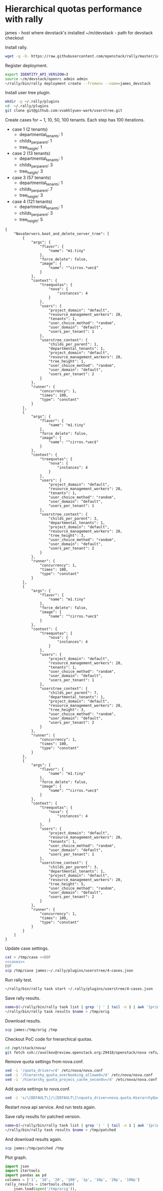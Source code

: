 * Hierarchical quotas performance with rally

james - host where devstack's installed
~/m/devstack  - path for devstack checkout

Install rally.

#+BEGIN_SRC sh :session shell_james
wget -q -O- https://raw.githubusercontent.com/openstack/rally/master/install_rally.sh | bash
#+END_SRC

Register deployment.

#+BEGIN_SRC sh :session shell_james
export IDENTITY_API_VERSION=3
source ~/m/devstack/openrc admin admin
~/rally/bin/rally deployment create --fromenv --name=james_devstack
#+END_SRC

Install user tree plugin.

#+BEGIN_SRC sh :session shell_james
mkdir -p ~/.rally/plugins
cd  ~/.rally/plugins
git clone git@github.com:vvakhlyuev-work/userstree.git
#+END_SRC

Create cases for ~ 1, 10, 50, 100 tenants.
Each step has 100 iterations.

- case 1 (2 tenants)
 - departmental_tenants: 1
 - childs_per_parent: 1
 - tree_height: 1

- case 2 (13 tenants)
 - departmental_tenants: 1
 - childs_per_parent: 3
 - tree_height: 3

- case 3 (57 tenants)
 - departmental_tenants: 1
 - childs_per_parent: 7
 - tree_height: 3

- case 4 (121 tenants)
 - departmental_tenants: 1
 - childs_per_parent: 3
 - tree_height: 5

#+NAME: cases
#+BEGIN_SRC text
{
    "NovaServers.boot_and_delete_server_tree": [
        {
            "args": {
                "flavor": {
                    "name": "m1.tiny"
                },
                "force_delete": false,
                "image": {
                    "name": "^cirros.*uec$"
                }
            },
            "context": {
                "treequotas": {
                    "nova": {
                        "instances": 4
                    }
                },
                "users": {
                    "project_domain": "default",
                    "resource_management_workers": 20,
                    "tenants": 1,
                    "user_choice_method": "random",
                    "user_domain": "default",
                    "users_per_tenant": 1
                },
                "userstree_context": {
                    "childs_per_parent": 1,
                    "departmental_tenants": 1,
                    "project_domain": "default",
                    "resource_management_workers": 20,
                    "tree_height": 1,
                    "user_choice_method": "random",
                    "user_domain": "default",
                    "users_per_tenant": 2
                }
            },
            "runner": {
                "concurrency": 1,
                "times": 100,
                "type": "constant"
            }
        },
        {
            "args": {
                "flavor": {
                    "name": "m1.tiny"
                },
                "force_delete": false,
                "image": {
                    "name": "^cirros.*uec$"
                }
            },
            "context": {
                "treequotas": {
                    "nova": {
                        "instances": 4
                    }
                },
                "users": {
                    "project_domain": "default",
                    "resource_management_workers": 20,
                    "tenants": 1,
                    "user_choice_method": "random",
                    "user_domain": "default",
                    "users_per_tenant": 1
                },
                "userstree_context": {
                    "childs_per_parent": 3,
                    "departmental_tenants": 1,
                    "project_domain": "default",
                    "resource_management_workers": 20,
                    "tree_height": 3,
                    "user_choice_method": "random",
                    "user_domain": "default",
                    "users_per_tenant": 2
                }
            },
            "runner": {
                "concurrency": 1,
                "times": 100,
                "type": "constant"
            }
        },
        {
            "args": {
                "flavor": {
                    "name": "m1.tiny"
                },
                "force_delete": false,
                "image": {
                    "name": "^cirros.*uec$"
                }
            },
            "context": {
                "treequotas": {
                    "nova": {
                        "instances": 4
                    }
                },
                "users": {
                    "project_domain": "default",
                    "resource_management_workers": 20,
                    "tenants": 1,
                    "user_choice_method": "random",
                    "user_domain": "default",
                    "users_per_tenant": 1
                },
                "userstree_context": {
                    "childs_per_parent": 7,
                    "departmental_tenants": 1,
                    "project_domain": "default",
                    "resource_management_workers": 20,
                    "tree_height": 3,
                    "user_choice_method": "random",
                    "user_domain": "default",
                    "users_per_tenant": 2
                }
            },
            "runner": {
                "concurrency": 1,
                "times": 100,
                "type": "constant"
            }
        },
        {
            "args": {
                "flavor": {
                    "name": "m1.tiny"
                },
                "force_delete": false,
                "image": {
                    "name": "^cirros.*uec$"
                }
            },
            "context": {
                "treequotas": {
                    "nova": {
                        "instances": 4
                    }
                },
                "users": {
                    "project_domain": "default",
                    "resource_management_workers": 20,
                    "tenants": 1,
                    "user_choice_method": "random",
                    "user_domain": "default",
                    "users_per_tenant": 1
                },
                "userstree_context": {
                    "childs_per_parent": 3,
                    "departmental_tenants": 1,
                    "project_domain": "default",
                    "resource_management_workers": 20,
                    "tree_height": 5,
                    "user_choice_method": "random",
                    "user_domain": "default",
                    "users_per_tenant": 2
                }
            },
            "runner": {
                "concurrency": 1,
                "times": 100,
                "type": "constant"
            }
        }
    ]
}
#+END_SRC

Update case settings.

#+BEGIN_SRC sh :noweb yes
cat > /tmp/case <<EOF
<<cases>>
EOF
scp /tmp/case james:~/.rally/plugins/userstree/4-cases.json
#+END_SRC

#+RESULTS:

Run rally test.

#+BEGIN_SRC sh :session shell_james
~/rally/bin/rally task start ~/.rally/plugins/userstree/4-cases.json
#+END_SRC

Save rally results.

#+BEGIN_SRC sh :session shell_james
name=$(~/rally/bin/rally task list | grep '| ' | tail -n 1 | awk '{print $2}')
~/rally/bin/rally task results $name > /tmp/orig
#+END_SRC

#+RESULTS:
:

Download results.

#+BEGIN_SRC sh
scp james:/tmp/orig /tmp
#+END_SRC

#+RESULTS:

Checkout PoC code for hierarchical quotas.

#+BEGIN_SRC sh :session shell_james
cd /opt/stack/nova/
git fetch ssh://avolkov@review.openstack.org:29418/openstack/nova refs/changes/72/391072/10 && git checkout FETCH_HEAD
#+END_SRC

#+RESULTS:

Remove quota settings from nova.conf.

#+BEGIN_SRC sh :session shell_james
sed -i '/quota_driver=/d' /etc/nova/nova.conf
sed -i '/hierarchy_quota_overbooking_allowed=/d' /etc/nova/nova.conf
sed -i '/hierarchy_quota_projecs_cache_seconds=/d' /etc/nova/nova.conf
#+END_SRC

#+RESULTS:

Add quota settings to nova.conf.

#+BEGIN_SRC sh :session shell_james
sed -i 's/\[DEFAULT\]/\[DEFAULT\]\nquota_driver=nova.quota.HierarchyQuotaDriver\nhierarchy_quota_overbooking_allowed=True\nhierarchy_quota_projecs_cache_seconds=-1/' /etc/nova/nova.conf
#+END_SRC

#+RESULTS:

Restart nova api service.
And run tests again.

Save rally results for patched version.

#+BEGIN_SRC sh :session shell_james
name=$(~/rally/bin/rally task list | grep '| ' | tail -n 1 | awk '{print $2}')
~/rally/bin/rally task results $name > /tmp/patched
#+END_SRC

#+RESULTS:

And download results again.

#+BEGIN_SRC sh
scp james:/tmp/patched /tmp
#+END_SRC

#+RESULTS:

Plot graph.

#+BEGIN_SRC python :results file replace
    import json
    import itertools
    import pandas as pd
    columns = ['1', '10', '20', '100', '1p', '10p', '20p', '100p']
    rally_results = itertools.chain(
        json.load(open('/tmp/orig')),
        json.load(open('/tmp/patched')))

    data = {}
    for i, task in enumerate(rally_results):
        task_data = []
        for step in task['result']:
            t = step["atomic_actions"]['nova.boot_server']
            task_data.append(t)
            # print (step["atomic_actions"]['nova.boot_server'])
        data[columns[i]] = task_data
    df = pd.DataFrame(data, columns=columns)
    ax = df.plot(kind='box')

    ax.set_xlabel('number of tenants')
    ax.set_ylabel('nova boot server processing time, s')
    fig = ax.get_figure()
    fig.savefig('hq_perf.png')
    return 'hq_perf.png'
#+END_SRC

#+RESULTS:
[[file:hq_perf.png]]

[[hq_perf.png]]
